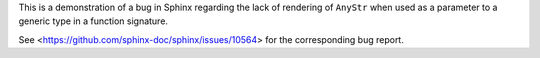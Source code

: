 This is a demonstration of a bug in Sphinx regarding the lack of rendering of
``AnyStr`` when used as a parameter to a generic type in a function signature.

See <https://github.com/sphinx-doc/sphinx/issues/10564> for the corresponding
bug report.
